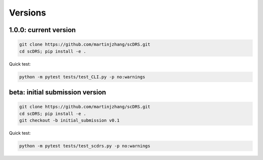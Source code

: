 Versions
========

1.0.0: current version
~~~~~~~~~~~~~~~~~~~~~~

.. code-block:: bash

   git clone https://github.com/martinjzhang/scDRS.git
   cd scDRS; pip install -e .
   
Quick test:

.. code-block:: bash

   python -m pytest tests/test_CLI.py -p no:warnings

beta: initial submission version
~~~~~~~~~~~~~~~~~~~~~~~~~~~~~~~~

.. code-block:: bash

   git clone https://github.com/martinjzhang/scDRS.git
   cd scDRS; pip install -e .
   git checkout -b initial_submission v0.1 
   
Quick test:

.. code-block:: bash

   python -m pytest tests/test_scdrs.py -p no:warnings
